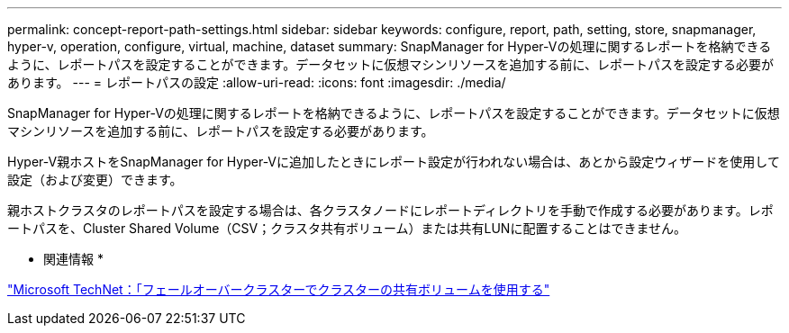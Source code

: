 ---
permalink: concept-report-path-settings.html 
sidebar: sidebar 
keywords: configure, report, path, setting, store, snapmanager, hyper-v, operation, configure, virtual, machine, dataset 
summary: SnapManager for Hyper-Vの処理に関するレポートを格納できるように、レポートパスを設定することができます。データセットに仮想マシンリソースを追加する前に、レポートパスを設定する必要があります。 
---
= レポートパスの設定
:allow-uri-read: 
:icons: font
:imagesdir: ./media/


[role="lead"]
SnapManager for Hyper-Vの処理に関するレポートを格納できるように、レポートパスを設定することができます。データセットに仮想マシンリソースを追加する前に、レポートパスを設定する必要があります。

Hyper-V親ホストをSnapManager for Hyper-Vに追加したときにレポート設定が行われない場合は、あとから設定ウィザードを使用して設定（および変更）できます。

親ホストクラスタのレポートパスを設定する場合は、各クラスタノードにレポートディレクトリを手動で作成する必要があります。レポートパスを、Cluster Shared Volume（CSV；クラスタ共有ボリューム）または共有LUNに配置することはできません。

* 関連情報 *

http://technet.microsoft.com/library/jj612868.aspx["Microsoft TechNet：「フェールオーバークラスターでクラスターの共有ボリュームを使用する"]
